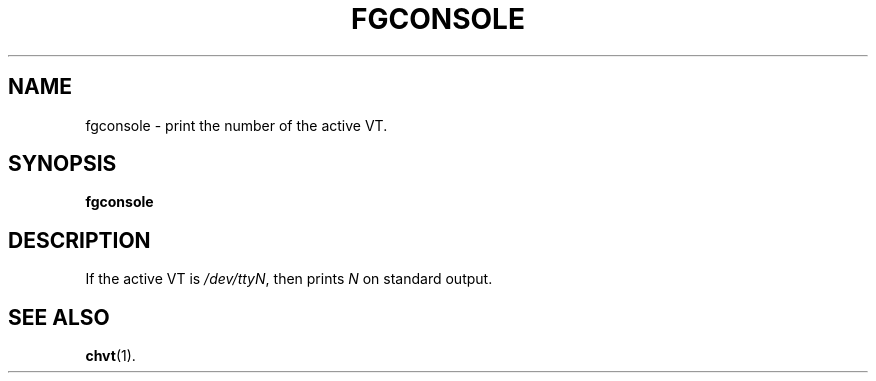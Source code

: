 .TH FGCONSOLE 1 "15 Oct 1997" "Console tools" "Linux User's Manual"

.SH NAME
fgconsole \- print the number of the active VT.

.SH SYNOPSIS
.B fgconsole

.SH DESCRIPTION
If the active VT is
.IR /dev/ttyN ,
then prints
.I N
on standard output.

.SH "SEE ALSO"
.BR chvt (1).
